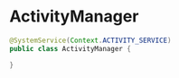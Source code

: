 * ActivityManager


#+BEGIN_SRC java
@SystemService(Context.ACTIVITY_SERVICE)
public class ActivityManager {

}
#+END_SRC
